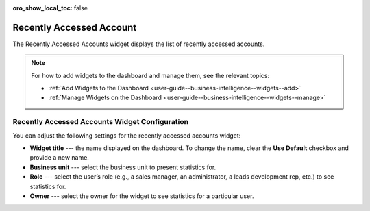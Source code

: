 .. _user-guide--business-intelligence--widgets--recently-accessed-accounts:


:oro_show_local_toc: false

Recently Accessed Account
-------------------------

The Recently Accessed Accounts widget displays the list of recently accessed accounts.

.. image:: /user/img/dashboards/recently_accessed_accounts.png
   :alt: A sample of the Recently Accessed Accounts widget

.. note:: For how to add widgets to the dashboard and manage them, see the relevant topics:

      * :ref:`Add Widgets to the Dashboard <user-guide--business-intelligence--widgets--add>`
      * :ref:`Manage Widgets on the Dashboard <user-guide--business-intelligence--widgets--manage>`

Recently Accessed Accounts Widget Configuration
^^^^^^^^^^^^^^^^^^^^^^^^^^^^^^^^^^^^^^^^^^^^^^^

You can adjust the following settings for the recently accessed accounts widget:

* **Widget title** --- the name displayed on the dashboard. To change the name, clear the **Use Default** checkbox and provide a new name.
* **Business unit** --- select the business unit to present statistics for.
* **Role** --- select the user’s role (e.g., a sales manager, an administrator, a leads development rep, etc.) to see statistics for.
* **Owner** --- select the owner for the widget to see statistics for a particular user.

.. image:: /user/img/dashboards/recently_accessed_accounts_config.png
   :alt: Configuring the Recently Accessed Accounts widget
